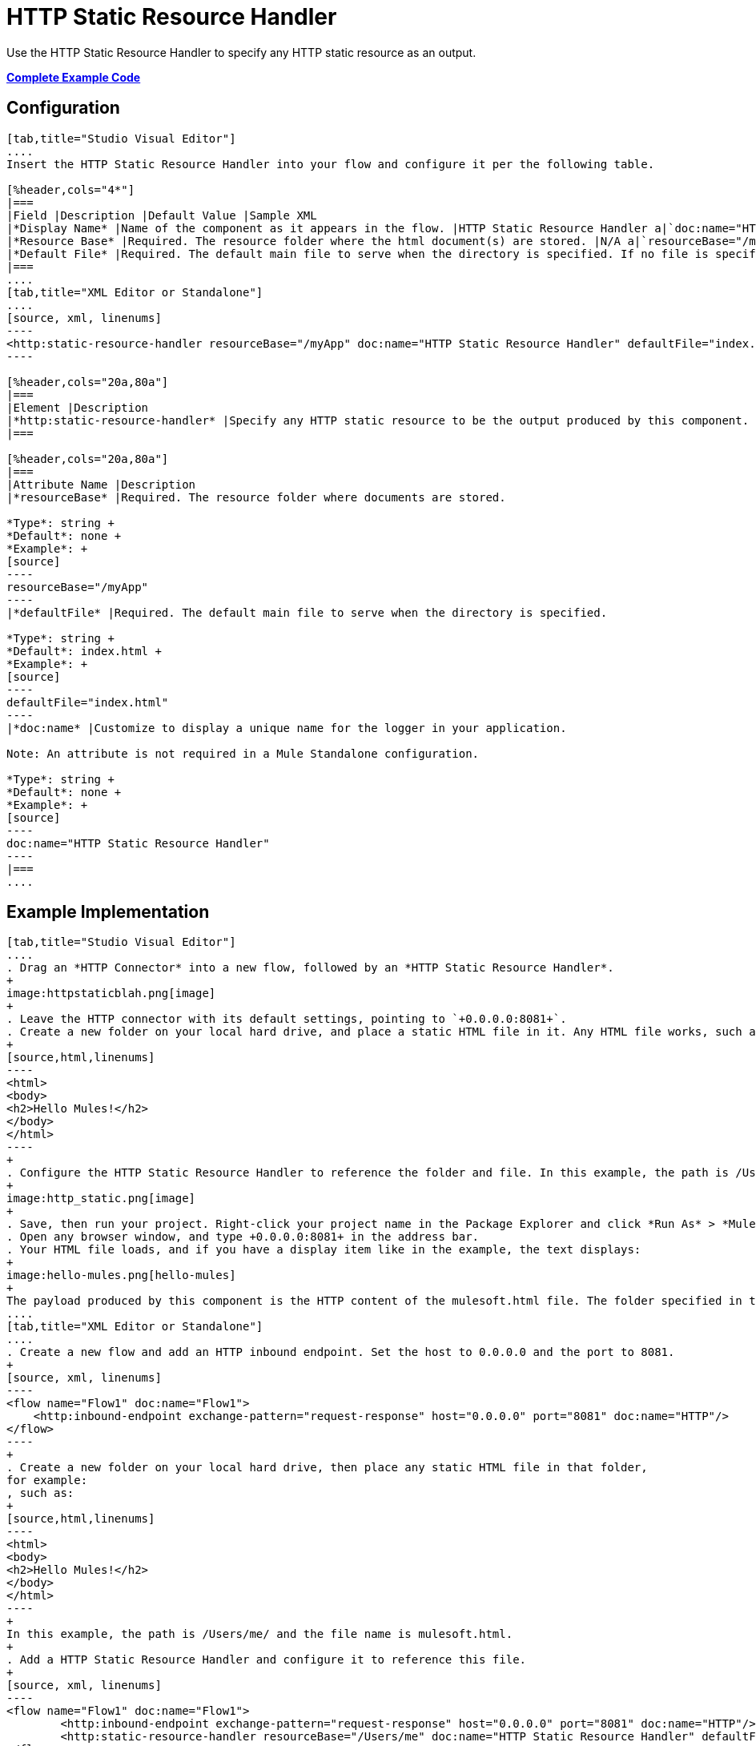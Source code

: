 = HTTP Static Resource Handler
:keywords: anypoint studio, esb, http resource, https resource

Use the HTTP Static Resource Handler to specify any HTTP static resource as an output. 

*<<Complete Example Code>>*

== Configuration

[tabs]
------
[tab,title="Studio Visual Editor"]
....
Insert the HTTP Static Resource Handler into your flow and configure it per the following table.

[%header,cols="4*"]
|===
|Field |Description |Default Value |Sample XML
|*Display Name* |Name of the component as it appears in the flow. |HTTP Static Resource Handler a|`doc:name="HTTP Static Resource Handler"`
|*Resource Base* |Required. The resource folder where the html document(s) are stored. |N/A a|`resourceBase="/myApp"`
|*Default File* |Required. The default main file to serve when the directory is specified. If no file is specified, index.html is used. |index.html a|`defaultFile="index.html"`
|===
....
[tab,title="XML Editor or Standalone"]
....
[source, xml, linenums]
----
<http:static-resource-handler resourceBase="/myApp" doc:name="HTTP Static Resource Handler" defaultFile="index.html"/>
----

[%header,cols="20a,80a"]
|===
|Element |Description
|*http:static-resource-handler* |Specify any HTTP static resource to be the output produced by this component. 
|===

[%header,cols="20a,80a"]
|===
|Attribute Name |Description
|*resourceBase* |Required. The resource folder where documents are stored.

*Type*: string +
*Default*: none +
*Example*: +
[source]
----
resourceBase="/myApp"
----
|*defaultFile* |Required. The default main file to serve when the directory is specified.

*Type*: string +
*Default*: index.html +
*Example*: +
[source]
----
defaultFile="index.html"
----
|*doc:name* |Customize to display a unique name for the logger in your application.

Note: An attribute is not required in a Mule Standalone configuration.

*Type*: string +
*Default*: none +
*Example*: +
[source]
----
doc:name="HTTP Static Resource Handler"
----
|===
....
------

== Example Implementation

[tabs]
------
[tab,title="Studio Visual Editor"]
....
. Drag an *HTTP Connector* into a new flow, followed by an *HTTP Static Resource Handler*.
+
image:httpstaticblah.png[image]
+
. Leave the HTTP connector with its default settings, pointing to `+0.0.0.0:8081+`.
. Create a new folder on your local hard drive, and place a static HTML file in it. Any HTML file works, such as:
+
[source,html,linenums]
----
<html>
<body>
<h2>Hello Mules!</h2>
</body>
</html>
----
+
. Configure the HTTP Static Resource Handler to reference the folder and file. In this example, the path is /Users/me/ and the file name is mulesoft.html.
+
image:http_static.png[image]
+
. Save, then run your project. Right-click your project name in the Package Explorer and click *Run As* > *Mule Application*. You can also run your application from the *Run* menu.
. Open any browser window, and type +0.0.0.0:8081+ in the address bar. 
. Your HTML file loads, and if you have a display item like in the example, the text displays:
+
image:hello-mules.png[hello-mules]
+
The payload produced by this component is the HTTP content of the mulesoft.html file. The folder specified in the Resource Base may also contain other files such as .css stylesheets or .js scripts that the main .html file can reference.
....
[tab,title="XML Editor or Standalone"]
....
. Create a new flow and add an HTTP inbound endpoint. Set the host to 0.0.0.0 and the port to 8081.
+
[source, xml, linenums]
----
<flow name="Flow1" doc:name="Flow1">
    <http:inbound-endpoint exchange-pattern="request-response" host="0.0.0.0" port="8081" doc:name="HTTP"/>
</flow>
----
+
. Create a new folder on your local hard drive, then place any static HTML file in that folder,
for example:
, such as:
+
[source,html,linenums]
----
<html>
<body>
<h2>Hello Mules!</h2>
</body>
</html>
----
+
In this example, the path is /Users/me/ and the file name is mulesoft.html.
+
. Add a HTTP Static Resource Handler and configure it to reference this file.
+
[source, xml, linenums]
----
<flow name="Flow1" doc:name="Flow1">
        <http:inbound-endpoint exchange-pattern="request-response" host="0.0.0.0" port="8081" doc:name="HTTP"/>
        <http:static-resource-handler resourceBase="/Users/me" doc:name="HTTP Static Resource Handler" defaultFile="mulesoft.html"/>
</flow>
----
+
. Save, then run your project.
. Open any browser window, then type `+0.0.0.0:8081+` in the address bar:
+
image:hello-mules.png[hello-mules]
+
The payload produced by this component is the HTTP content of the mulesoft.html file. The folder specified in the Resource Base may also contain other files such as .css stylesheets or .js scripts that the main .html file can reference.
....
------

== Complete Example Code

[source, xml, linenums]
----
<?xml version="1.0" encoding="UTF-8"?>
<mule xmlns:http="http://www.mulesoft.org/schema/mule/http" xmlns="http://www.mulesoft.org/schema/mule/core" xmlns:doc="http://www.mulesoft.org/schema/mule/documentation" xmlns:spring="http://www.springframework.org/schema/beans"  xmlns:xsi="http://www.w3.org/2001/XMLSchema-instance" xsi:schemaLocation="http://www.springframework.org/schema/beans http://www.springframework.org/schema/beans/spring-beans-current.xsd
 
http://www.mulesoft.org/schema/mule/core http://www.mulesoft.org/schema/mule/core/current/mule.xsd
 
http://www.mulesoft.org/schema/mule/http http://www.mulesoft.org/schema/mule/http/current/mule-http.xsd">
 
    <flow name="http_static_resource_handler_testFlow1" doc:name="http_static_resource_handler_testFlow1">
 
        <http:inbound-endpoint exchange-pattern="request-response" host="0.0.0.0" port="8081" doc:name="HTTP"/>
 
        <http:static-resource-handler resourceBase="${app.home}/web" defaultFile="index.html" doc:name="HTTP Static Resource Handler"/>
    </flow>
 
</mule>
----

[TIP]
In this example, the resource handler deals with documents in the project folder `src/main/app/web`, referenced dynamically through the expression `${app.home}/web`. For maven projects, please use "${app.home}/classes/web" for resourceBase parameter.

== See Also

* Add some link:/mule-user-guide/v/3.8/choice-flow-control-reference[conditional logic] to your flow link:/mule-user-guide/v/3.8/routers[routers].




